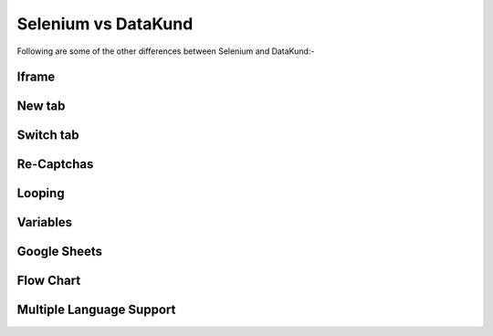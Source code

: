 Selenium vs DataKund
*********************
.. raw:: html
	
	<h4>Difference Table</h4>
	<table style="padding: 10px;" border="2" width="100%" cellspacing="1" cellpadding="5"><tbody><tr><td style="width: 198px; padding: 10px;"><span><strong>Features</strong></span></td><td style="width: 199px; padding: 10px;"><span><strong>Selenium</strong></span></td><td style="width: 185px; padding: 10px;"><span><strong>DataKund</strong></span></td></tr><tr><td style="width: 198px; padding: 10px;"><span>Coding experience</span></td><td style="width: 199px; padding: 10px;"><span>Required</span></td><td style="width: 199px; padding: 10px;"><span>Not Required</span></td></tr><tr><td style="width: 198px; padding: 10px;"><span>Customer Support</span></td><td style="width: 199px; padding: 10px;"><span>Open-source Community</span></td><td style="width: 199px; padding: 10px;"><span>Dedicated support</span></td></tr><tr><td style="width: 198px; padding: 10px;"><span>API Support</span></td><td style="width: 199px; padding: 10px;"><span>Cannot perform actions through apis</span></td><td style="width: 199px; padding: 10px;"><span>Can call apis</span></td></tr><tr><td style="width: 198px; padding: 10px;"><span>Maintenance</span></td><td style="width: 199px; padding: 10px;"><span>slight change in website can make the code fail</span></td><td style="width: 199px; padding: 10px;"><span>don't fail with slight changes in website</span></td></tr><tr><td style="width: 198px; padding: 10px;"><span>Inspection of Elements</span></td><td style="width: 199px; padding: 10px;"><span>Need to inspect elements to write code</span></td><td style="width: 199px; padding: 10px;"><span>it records itself</span></td></tr><tr><td style="width: 198px; padding: 10px;"><span>Time</span></td><td style="width: 199px; padding: 10px;"><span>takes time in writing code</span></td><td style="width: 199px; padding: 10px;"><span>takes no time in making apis</span></td></tr><tr><td style="width: 198px; padding: 10px;"><span>Dependencies</span></td><td style="width: 199px; padding: 10px;"><span>Depends on driver,selenium module and programming language</span></td><td style="width: 199px; padding: 10px;"><span>No programming language or driver needed</span></td></tr><tr><td style="width: 198px; padding: 10px;"><span>Locators knowledge</span></td><td style="width: 199px; padding: 10px;"><span>knowledge of locators such as id, class etc needed</span></td><td style="width: 199px; padding: 10px;"><span>no such knowledge needed</span></td></tr></tbody></table><br>
	
	
Following are some of the other differences between Selenium and DataKund:-

Iframe 
##########

.. raw:: html
	
	<table style="padding: 10px;" border="2" width="100%" cellspacing="1" cellpadding="5"><tbody><tr><td style="width: 198px; padding: 10px;"><span><strong>Action</strong></span></td><td style="width: 199px; padding: 10px;"><span><strong>Selenium</strong></span></td><td style="width: 185px; padding: 10px;"><span><strong>DataKund</strong></span></td></tr><tr><td style="width: 198px; padding: 10px;"><span>Click on button</span></td><td style="width: 199px; padding: 10px;"><span style="white-space: pre-line"><em>iframe_element=driver.find_element_by_xpath("html/div/iframe") driver.switch_to_iframe(iframe_element) button=driver.find_element_by_id("log_in") button.click</em></span></td><td style="width: 199px; padding: 10px;"><span>just click on button</span></td></tr></tbody></table><br>
	
New tab
##########

.. raw:: html
	
	<table style="padding: 10px;" border="2" width="100%" cellspacing="1" cellpadding="5"><tbody><tr><td style="width: 198px; padding: 10px;"><span><strong>Action</strong></span></td><td style="width: 199px; padding: 10px;"><span><strong>Selenium</strong></span></td><td style="width: 185px; padding: 10px;"><span><strong>DataKund</strong></span></td></tr><tr><td style="width: 198px; padding: 10px;"><span>Open New Tab</span></td><td style="width: 199px; padding: 10px;"><span style="white-space: pre-line"><em>driver.execute_script("window.open('https://www.datakund.com');")</em></span></td><td style="width: 199px; padding: 10px;"><span>just start recording and open new tab</span></td></tr></tbody></table><br>
	
Switch tab
##########

.. raw:: html
	
	<table style="padding: 10px;" border="2" width="100%" cellspacing="1" cellpadding="5"><tbody><tr><td style="width: 198px; padding: 10px;"><span><strong>Action</strong></span></td><td style="width: 199px; padding: 10px;"><span><strong>Selenium</strong></span></td><td style="width: 185px; padding: 10px;"><span><strong>DataKund</strong></span></td></tr><tr><td style="width: 198px; padding: 10px;"><span>Switch to tab</span></td><td style="width: 199px; padding: 10px;"><span style="white-space: pre-line"><em>WindowsHandles = driver.window_handles window =WindowsHandles[-1] driver.switch_to_window(window)</em></span></td><td style="width: 199px; padding: 10px;"><span>just switch to tab after starting recording</span></td></tr></tbody></table><br>
	
Re-Captchas
##########

.. raw:: html
	
	<table style="padding: 10px;" border="2" width="100%" cellspacing="1" cellpadding="5"><tbody><tr><td style="width: 198px; padding: 10px;"><span><strong>Action</strong></span></td><td style="width: 199px; padding: 10px;"><span><strong>Selenium</strong></span></td><td style="width: 185px; padding: 10px;"><span><strong>DataKund</strong></span></td></tr><tr><td style="width: 198px; padding: 10px;"><span>Solving Re-Captcha</span></td><td style="width: 199px; padding: 10px;"><span style="white-space: pre-line">you need to user external service e.g 2Captcha service to solve</span></td><td style="width: 199px; padding: 10px;"><span>automatically detects and solves captcha</span></td></tr></tbody></table><br>
	
Looping
##########

.. raw:: html
	
	<table style="padding: 10px;" border="2" width="100%" cellspacing="1" cellpadding="5"><tbody><tr><td style="width: 198px; padding: 10px;"><span><strong>Action</strong></span></td><td style="width: 199px; padding: 10px;"><span><strong>Selenium</strong></span></td><td style="width: 185px; padding: 10px;"><span><strong>DataKund</strong></span></td></tr><tr><td style="width: 198px; padding: 10px;"><span>Click on every search result</span></td><td style="width: 199px; padding: 10px;"><span style="white-space: pre-line">find common things by inspecting then loop over them(attributes can change)</span></td><td style="width: 199px; padding: 10px;"><span>apply repeat  by Alt+P , then do your repeated action next</span></td></tr></tbody></table><br>
	
Variables
##########

.. raw:: html
	
	<table style="padding: 10px;" border="2" width="100%" cellspacing="1" cellpadding="5"><tbody><tr><td style="width: 198px; padding: 10px;"><span><strong>Action</strong></span></td><td style="width: 199px; padding: 10px;"><span><strong>Selenium</strong></span></td><td style="width: 185px; padding: 10px;"><span><strong>DataKund</strong></span></td></tr><tr><td style="width: 198px; padding: 10px;"><span>Search different keywords</span></td><td style="width: 199px; padding: 10px;"><span style="white-space: pre-line">will need a variable to change search value</span></td><td style="width: 199px; padding: 10px;"><span>automatically detects variables and you need to just change values</span></td></tr></tbody></table><br>
	
Google Sheets
#############

.. raw:: html
	
	<table style="padding: 10px;" border="2" width="100%" cellspacing="1" cellpadding="5"><tbody><tr><td style="width: 198px; padding: 10px;"><span><strong>Action</strong></span></td><td style="width: 199px; padding: 10px;"><span><strong>Selenium</strong></span></td><td style="width: 185px; padding: 10px;"><span><strong>DataKund</strong></span></td></tr><tr><td style="width: 198px; padding: 10px;"><span>Sending bulk messages on linkedin having their links in sheet</span></td><td style="width: 199px; padding: 10px;"><span style="white-space: pre-line">will need to write both selenium as google apis code which takes time</span></td><td style="width: 199px; padding: 10px;"><span>just make a simple api of sending message to one profile and attach google sheet to it</span></td></tr></tbody></table><br>
	
Flow Chart
##########

.. raw:: html
	
	<table style="padding: 10px;" border="2" width="100%" cellspacing="1" cellpadding="5"><tbody><tr><td style="width: 198px; padding: 10px;"><span><strong>Action</strong></span></td><td style="width: 199px; padding: 10px;"><span><strong>Selenium</strong></span></td><td style="width: 185px; padding: 10px;"><span><strong>DataKund</strong></span></td></tr><tr><td style="width: 198px; padding: 10px;"><span>Showing actions in flow chart</span></td><td style="width: 199px; padding: 10px;"><span style="white-space: pre-line">no way of representing flow of actions except manually writing</span></td><td style="width: 199px; padding: 10px;"><span>you can see your actions in flow charts, can edit and delete actions as well</span></td></tr></tbody></table><br>
	
Multiple Language Support
##########

.. raw:: html
	
	<table style="padding: 10px;" border="2" width="100%" cellspacing="1" cellpadding="5"><tbody><tr><td style="width: 198px; padding: 10px;"><span><strong>Action</strong></span></td><td style="width: 199px; padding: 10px;"><span><strong>Selenium</strong></span></td><td style="width: 185px; padding: 10px;"><span><strong>DataKund</strong></span></td></tr><tr><td style="width: 198px; padding: 10px;"><span>writing selenium code in nodejs</span></td><td style="width: 199px; padding: 10px;"><span style="white-space: pre-line">you will need to learn programming language to write selenium for other languages</span></td><td style="width: 199px; padding: 10px;"><span>provides code section, just copy code of desired language from there and run</span></td></tr></tbody></table><br>